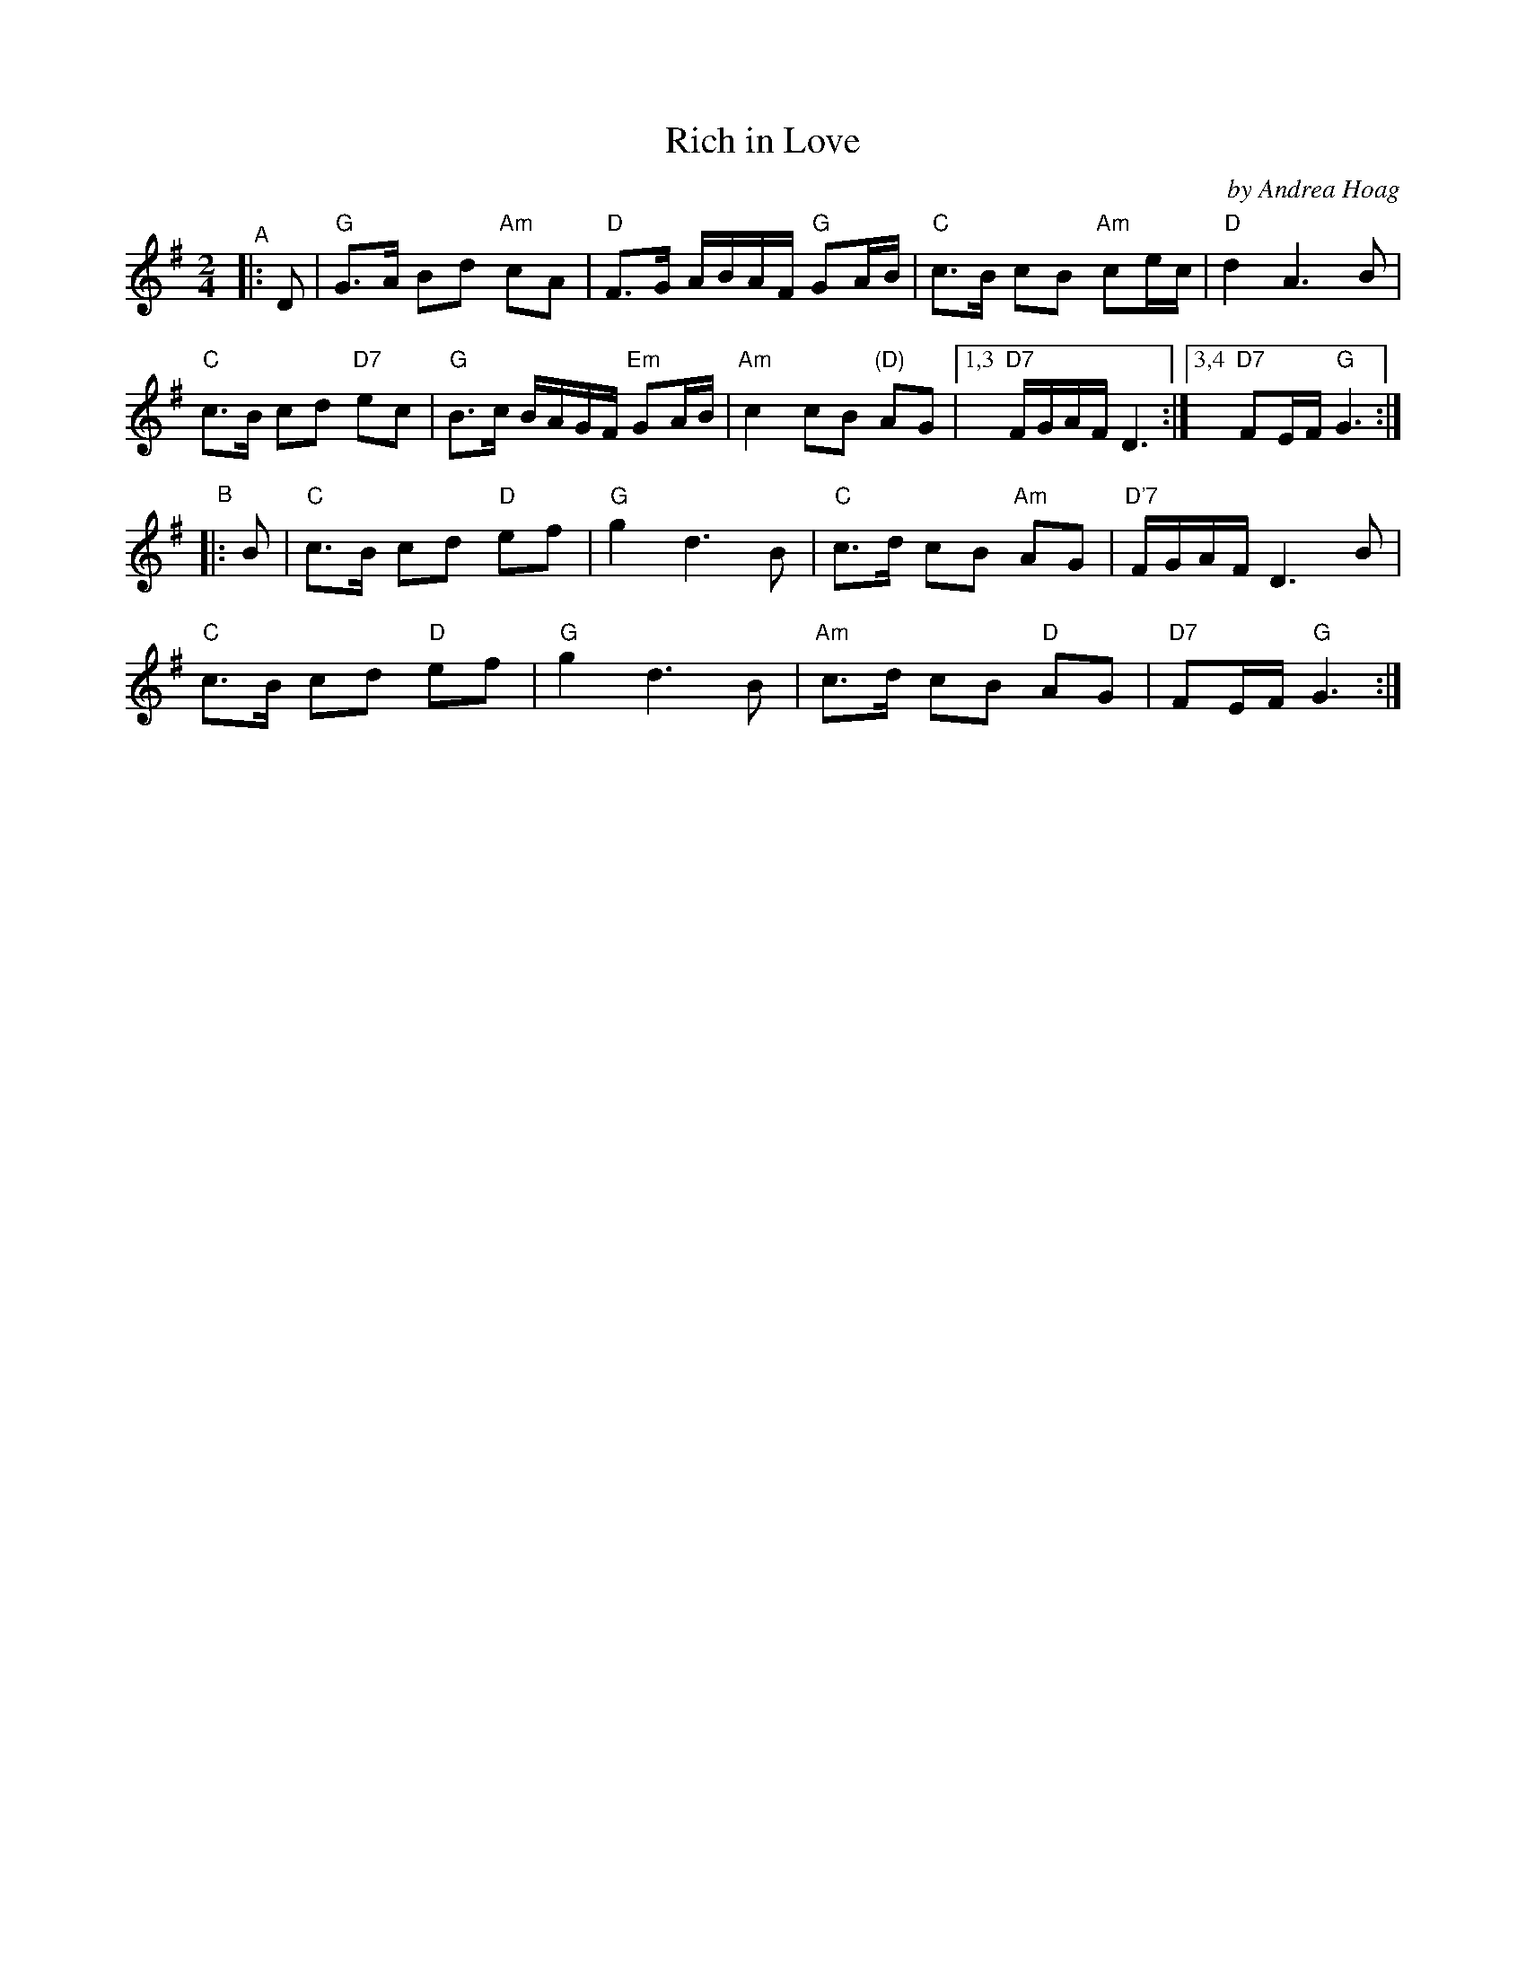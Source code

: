 X: 1
T: Rich in Love
C: by Andrea Hoag
R: polska
S: Transcribed by Andrea Hoag and Bruc
Z: 2022 John Chambers <jc:trillian.mit.edu>
N: Chords by JC
M: 2/4
L: 1/16
K: G
"^A"|: D2 |\
"G"G3A B2d2 "Am"c2A2 | "D"F3G ABAF "G"G2AB | "C"c3B c2B2 "Am"c2ec | "D"d4 A6 B2 |
"C"c3B c2d2 "D7"e2c2 | "G"B3c BAGF "Em"G2AB | "Am"c4  c2B2 "(D)"A2G2 |1,3 "D7"FGAF D6 :|3,4 "D7"F2EF "G"G6 :|
"^B"|: B2 |\
"C"c3B c2d2 "D"e2f2 | "G"g4 d6 B2 | "C"c3d c2B2 "Am"`A2G2 | "D'7"FGAF D6 B2 |
"C"c3B c2d2 "D"e2f2 | "G"g4 d6 B2 | "Am"c3d c2B2 "D"A2G2 | "D7"F2EF "G"G6 :|
